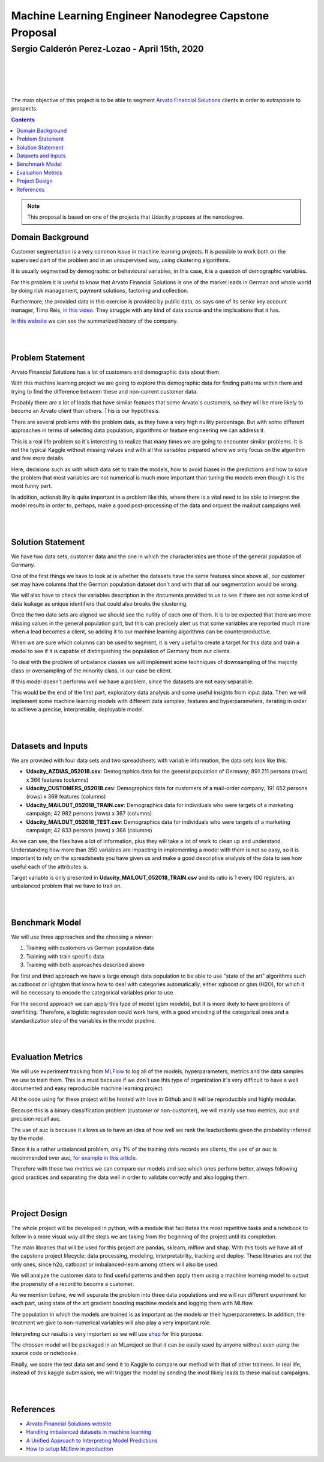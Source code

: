 ======================================================
Machine Learning Engineer Nanodegree Capstone Proposal
======================================================

**********************************************
Sergio Calderón Perez-Lozao - April 15th, 2020
**********************************************

|
|

.. _Arvato Financial Solutions: https://www.bertelsmann.com/divisions/arvato/
.. _for example in this article: https://machinelearningmastery.com/roc-curves-and-precision-recall-curves-for-imbalanced-classification/
.. _MLFlow: https://mlflow.org/
.. _shap: https://github.com/slundberg/shap
.. _in this video: https://www.youtube.com/watch?v=GM5iQ-5u1Wk&list=PLC0PzjY99Q_UIHxRvW7D1KqMTvfO_Kigk&index=2
.. _In this website: https://history.bertelsmann.com/en/phases/index
.. _Arvato Financial Solutions website: https://finance.arvato.com
.. _Handling imbalanced datasets in machine learning: https://towardsdatascience.com/handling-imbalanced-datasets-in-machine-learning-7a0e84220f28
.. _A Unified Approach to Interpreting Model Predictions: http://papers.nips.cc/paper/7062-a-unified-approach-to-interpreting-model-predictions
.. _How to setup MLflow in production: https://thegurus.tech/mlflow-production-setup/

.. image:: https://d20vrrgs8k4bvw.cloudfront.net/images/open-graph/udacity.png

|
|

The main objective of this project is to be able to segment `Arvato Financial Solutions`_ clients in order to extrapolate to prospects.

.. contents::

.. Note:: This proposal is based on one of the projects that Udacity proposes at the nanodegree.

.. raw:: latex

   \\clearpage


Domain Background
-----------------

Customer segmentation is a very common issue in machine learning projects. It is possible to work both on the supervised part of the problem and in an unsupervised way, using clustering algorithms.

It is usually segmented by demographic or behavioural variables, in this case, it is a question of demographic variables.

For this problem it is useful to know that Arvato Financial Solutions is one of the market leads in German and whole world by doing risk management, payment solutions, factoring and collection.

Furthermore, the provided data in this exercise is provided by public data, as says one of its senior key account manager, Timo Reis, `in this video`_. They struggle with any kind of data source and the implications that it has.

`In this website`_ we can see the summarized history of the company.

|
|

Problem Statement
-----------------

Arvato Financial Solutions has a lot of customers and demographic data about them.

With this machine learning project we are going to explore this demographic data for finding patterns within them and trying to find the difference between these and non-current customer data.

Probably there are a lot of leads that have similar features that some Arvato´s customers, so they will be more likely to become an Arvato client than others. This is our hypothesis.

There are several problems with the problem data, as they have a very high nullity percentage. But with some different approaches in terms of selecting data population, algorithms or feature engineering we can address it.

This is a real life problem so it´s interesting to realize that many times we are going to encounter similar problems. It is not the typical Kaggle without missing values and with all the variables prepared where we only focus on the algorithm and few more details.

Here, decisions such as with which data set to train the models, how to avoid biases in the predictions and how to solve the problem that most variables are not numerical is much more important than tuning the models even though it is the most funny part.

In addition, actionability is quite important in a problem like this, where there is a vital need to be able to interpret the model results in order to, perhaps, make a good post-processing of the data and orquest the mailout campaigns well.

.. image:: https://storage.googleapis.com/cdn-leanplum-images/1/2018/01/3-tips-segmentation-og.png

|
|

Solution Statement
------------------

We have two data sets, customer data and the one in which the characteristics are those of the general population of Germany.

One of the first things we have to look at is whether the datasets have the same features since above all, our customer set may have columns that the German population dataset don't and with that all our segmentation would be wrong.

We will also have to check the variables description in the documents provided to us to see if there are not some kind of data leakage as unique identifiers that could also breaks the clustering.

Once the two data sets are aligned we should see the nullity of each one of them. It is to be expected that there are more missing values in the general population part, but this can precisely alert us that some variables are reported much more when a lead becomes a client, so adding it to our machine learning algorithms can be counterproductive.

When we are sure which columns can be used to segment, it is very useful to create a target for this data and train a model to see if it is capable of distinguishing the population of Germany from our clients.

To deal with the problem of unbalance classes we will implement some techniques of downsampling of the majority class or oversampling of the minority class, in our case be client.

If this model doesn't performs well we have a problem, since the datasets are not easy separable.

This would be the end of the first part, exploratory data analysis and some useful insights from input data. Then we will implement some machine learning models with different data samples, features and hyperparameters, iterating in order to achieve a precise, interpretable, deployable model.

|
|

Datasets and Inputs
-------------------

We are provided with four data sets and two spreadsheets with variable information, the data sets look like this:

- **Udacity_AZDIAS_052018.csv**: Demographics data for the general population of Germany; 891 211 persons (rows) x 366 features (columns)

- **Udacity_CUSTOMERS_052018.csv**: Demographics data for customers of a mail-order company; 191 652 persons (rows) x 369 features (columns)

- **Udacity_MAILOUT_052018_TRAIN.csv**: Demographics data for individuals who were targets of a marketing campaign; 42 982 persons (rows) x 367 (columns)

- **Udacity_MAILOUT_052018_TEST.csv**: Demographics data for individuals who were targets of a marketing campaign; 42 833 persons (rows) x 366 (columns)

As we can see, the files have a lot of information, plus they will take a lot of work to clean up and understand. Understanding how more than 350 variables are impacting in implementing a model with them is not so easy, so it is important to rely on the spreadsheets you have given us and make a good descriptive analysis of the data to see how useful each of the attributes is.

Target variable is only presented in **Udacity_MAILOUT_052018_TRAIN.csv** and its ratio is 1 every 100 registers, an unbalanced problem that we have to trait on.

|
|

Benchmark Model
---------------

We will use three approaches and the choosing a winner:

1. Training with customers vs German population data
2. Training with train specific data
3. Training with both approaches described above

For first and third approach we have a large enough data population to be able to use "state of the art" algorithms such as catboost or lightgbm that know how to deal with categories automatically, either xgboost or gbm (H2O), for which it will be necessary to encode the categorical variables prior to use.

For the second approach we can apply this type of model (gbm models), but it is more likely to have problems of overfitting. Therefore, a logistic regression could work here, with a good encoding of the categorical ones and a standardization step of the variables in the model pipeline.

|
|

Evaluation Metrics
------------------

We will use experiment tracking from `MLFlow`_ to log all of the models, hyperparameters, metrics and the data samples we use to train them. This is a must because if we don´t use this type of organization it´s very difficult to have a well documented and easy reproducible machine learning project.

All the code using for these project will be hosted with love in Github and it will be reproducible and highly modular.

Because this is a binary classification problem (customer or non-customer), we will mainly use two metrics, auc and precision recall auc.

The use of auc is because it allows us to have an idea of how well we rank the leads/clients given the probability inferred by the model.

Since it is a rather unbalanced problem, only 1% of the training data records are clients, the use of pr auc is recommended over auc, `for example in this article`_.

Therefore with these two metrics we can compare our models and see which ones perform better, always following good practices and separating the data well in order to validate correctly and also logging them.

|
|

Project Design
--------------

The whole project will be developed in python, with a module that facilitates the most repetitive tasks and a notebook to follow in a more visual way all the steps we are taking from the beginning of the project until its completion.

The main libraries that will be used for this project are pandas, sklearn, mlflow and shap. With this tools we have all of the capstone project lifecycle: data processing, modeling, interpretability, tracking and deploy. These libraries are not the only ones, since h2o, catboost or imbalanced-learn among others will also be used.

We will analyze the customer data to find useful patterns and then apply them using a machine learning model to output the propensity of a record to become a customer.

As we mention before, we will separate the problem into three data populations and we will run different experiment for each part, using state of the art gradient boosting machine models and logging them with MLflow.

The population in which the models are trained is as important as the models or their hyperparameters. In addition, the treatment we give to non-numerical variables will also play a very important role.

Interpreting our results is very important so we will use `shap`_ for this purpose.

The choosen model will be packaged in an MLproject so that it can be easily used by anyone without even using the source code or notebooks.

Finally, we score the test data set and send it to Kaggle to compare our method with that of other trainees. In real life, instead of this kaggle submission, we will trigger the model by sending the most likely leads to these mailout campaigns.

|
|

References
----------

- `Arvato Financial Solutions website`_
- `Handling imbalanced datasets in machine learning`_
- `A Unified Approach to Interpreting Model Predictions`_
- `How to setup MLflow in production`_
